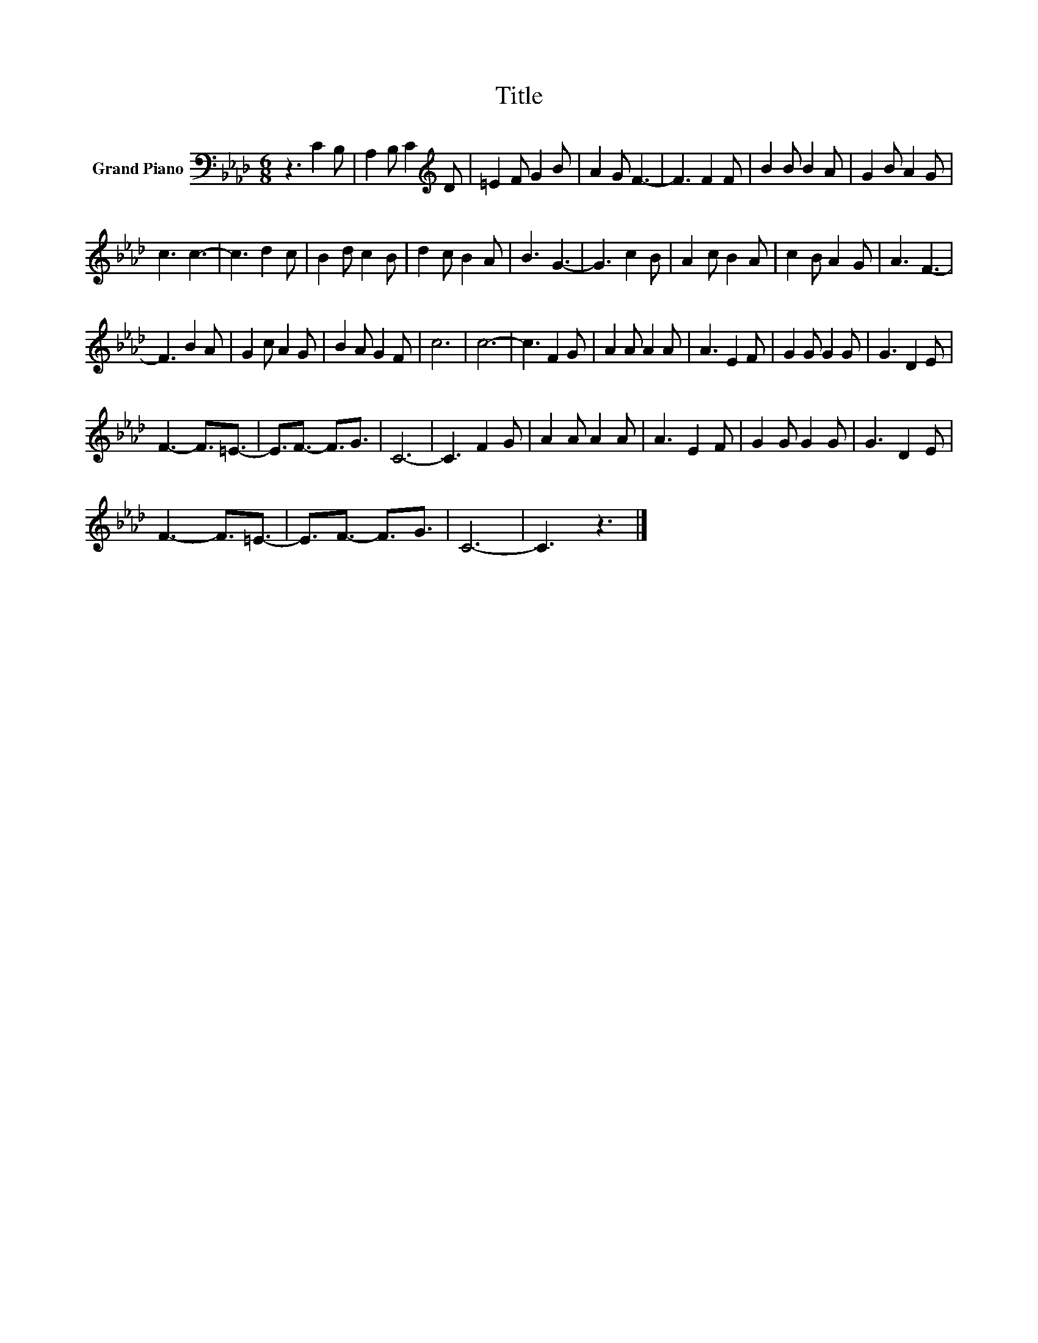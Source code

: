 X:1
T:Title
L:1/8
M:6/8
K:Ab
V:1 bass nm="Grand Piano"
V:1
 z3 C2 B, | A,2 B, C2[K:treble] D | =E2 F G2 B | A2 G F3- | F3 F2 F | B2 B B2 A | G2 B A2 G | %7
 c3 c3- | c3 d2 c | B2 d c2 B | d2 c B2 A | B3 G3- | G3 c2 B | A2 c B2 A | c2 B A2 G | A3 F3- | %16
 F3 B2 A | G2 c A2 G | B2 A G2 F | c6 | c6- | c3 F2 G | A2 A A2 A | A3 E2 F | G2 G G2 G | G3 D2 E | %26
 F3- F3/2=E3/2- | E3/2F3/2- F3/2G3/2 | C6- | C3 F2 G | A2 A A2 A | A3 E2 F | G2 G G2 G | G3 D2 E | %34
 F3- F3/2=E3/2- | E3/2F3/2- F3/2G3/2 | C6- | C3 z3 |] %38

